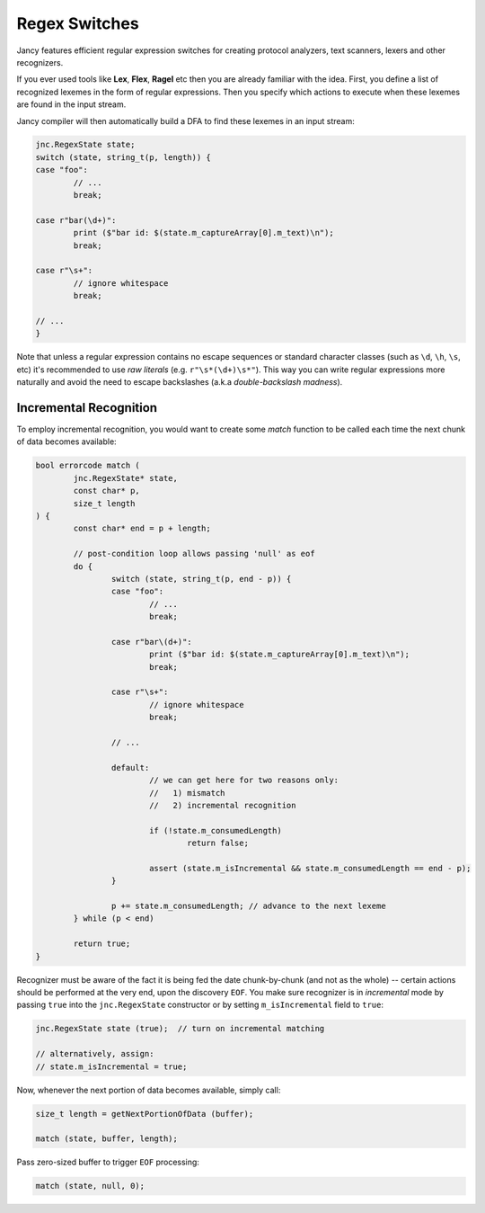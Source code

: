.. .............................................................................
..
..  This file is part of the Jancy toolkit.
..
..  Jancy is distributed under the MIT license.
..  For details see accompanying license.txt file,
..  the public copy of which is also available at:
..  http://tibbo.com/downloads/archive/jancy/license.txt
..
.. .............................................................................

Regex Switches
==============

Jancy features efficient regular expression switches for creating protocol analyzers, text scanners, lexers and other recognizers.

If you ever used tools like **Lex**, **Flex**, **Ragel** etc then you are already familiar with the idea. First, you define a list of recognized lexemes in the form of regular expressions. Then you specify which actions to execute when these lexemes are found in the input stream.

Jancy compiler will then automatically build a DFA to find these lexemes in an input stream:

.. code-block:: jnc

	jnc.RegexState state;
	switch (state, string_t(p, length)) {
	case "foo":
		// ...
		break;

	case r"bar(\d+)":
		print ($"bar id: $(state.m_captureArray[0].m_text)\n");
		break;

	case r"\s+":
		// ignore whitespace
		break;

	// ...
	}

Note that unless a regular expression contains no escape sequences or standard character classes (such as ``\d``, ``\h``, ``\s``, etc) it's recommended to use *raw literals* (e.g. ``r"\s*(\d+)\s*"``). This way you can write regular expressions more naturally and avoid the need to escape backslashes (a.k.a *double-backslash madness*).

Incremental Recognition
-----------------------

To employ incremental recognition, you would want to create some *match* function to be called each time the next chunk of data becomes available:

.. code-block:: jnc

	bool errorcode match (
		jnc.RegexState* state,
		const char* p,
		size_t length
	) {
		const char* end = p + length;

		// post-condition loop allows passing 'null' as eof
		do {
			switch (state, string_t(p, end - p)) {
			case "foo":
				// ...
				break;

			case r"bar\(d+)":
				print ($"bar id: $(state.m_captureArray[0].m_text)\n");
				break;

			case r"\s+":
				// ignore whitespace
				break;

			// ...

			default:
				// we can get here for two reasons only:
				//   1) mismatch
				//   2) incremental recognition

				if (!state.m_consumedLength)
					return false;

				assert (state.m_isIncremental && state.m_consumedLength == end - p);
			}

			p += state.m_consumedLength; // advance to the next lexeme
		} while (p < end)

		return true;
	}

Recognizer must be aware of the fact it is being fed the date chunk-by-chunk (and not as the whole) -- certain actions should be performed at the very end, upon the discovery ``EOF``. You make sure recognizer is in *incremental* mode by passing ``true`` into the ``jnc.RegexState`` constructor or by setting ``m_isIncremental`` field to ``true``:

.. code-block:: jnc

	jnc.RegexState state (true);  // turn on incremental matching

	// alternatively, assign:
	// state.m_isIncremental = true;

Now, whenever the next portion of data becomes available, simply call:

.. code-block:: jnc

	size_t length = getNextPortionOfData (buffer);

	match (state, buffer, length);

Pass zero-sized buffer to trigger ``EOF`` processing:

.. code-block:: jnc

	match (state, null, 0);
